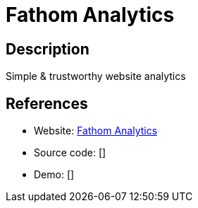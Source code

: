 = Fathom Analytics

:Name:          Fathom Analytics
:Language:      Go
:License:       MIT
:Topic:         Analytics
:Category:      
:Subcategory:   

// END-OF-HEADER. DO NOT MODIFY OR DELETE THIS LINE

== Description

Simple & trustworthy website analytics

== References

* Website: https://github.com/usefathom/fathom[Fathom Analytics]
* Source code: []
* Demo: []
